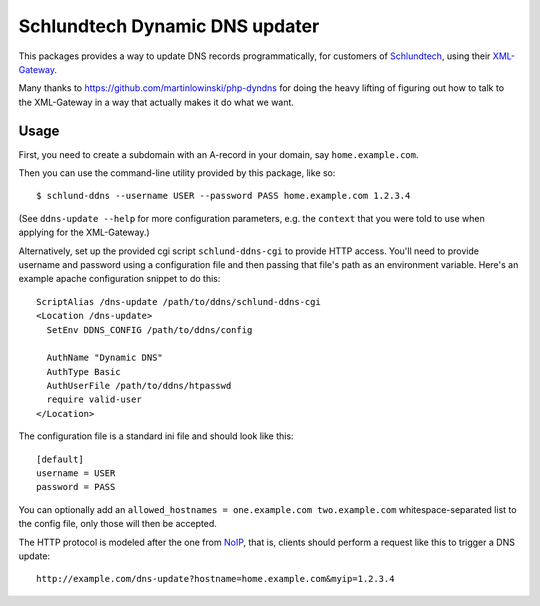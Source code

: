 ===============================
Schlundtech Dynamic DNS updater
===============================

This packages provides a way to update DNS records programmatically,
for customers of `Schlundtech`_, using their `XML-Gateway`_.

Many thanks to https://github.com/martinlowinski/php-dyndns for doing the heavy
lifting of figuring out how to talk to the XML-Gateway in a way that actually
makes it do what we want.

.. _`Schlundtech`: http://www.schlundtech.com/
.. _`XML-Gateway`: http://www.schlundtech.com/services/xml-gateway/


Usage
=====

First, you need to create a subdomain with an A-record in your domain, say
``home.example.com``.

Then you can use the command-line utility provided by this package, like so::

    $ schlund-ddns --username USER --password PASS home.example.com 1.2.3.4

(See ``ddns-update --help`` for more configuration parameters, e.g. the
``context`` that you were told to use when applying for the XML-Gateway.)


Alternatively, set up the provided cgi script ``schlund-ddns-cgi`` to provide
HTTP access. You'll need to provide username and password using a configuration
file and then passing that file's path as an environment variable. Here's an
example apache configuration snippet to do this::

    ScriptAlias /dns-update /path/to/ddns/schlund-ddns-cgi
    <Location /dns-update>
      SetEnv DDNS_CONFIG /path/to/ddns/config

      AuthName "Dynamic DNS"
      AuthType Basic
      AuthUserFile /path/to/ddns/htpasswd
      require valid-user
    </Location>

The configuration file is a standard ini file and should look like this::

    [default]
    username = USER
    password = PASS

You can optionally add an ``allowed_hostnames = one.example.com two.example.com``
whitespace-separated list to the config file, only those will then be accepted.

The HTTP protocol is modeled after the one from `NoIP`_, that is, clients
should perform a request like this to trigger a DNS update::

    http://example.com/dns-update?hostname=home.example.com&myip=1.2.3.4


.. _`NoIP`: http://www.noip.com/integrate/request
